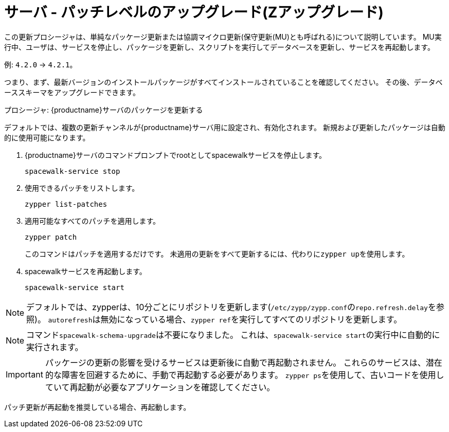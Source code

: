 [[server-z]]
= サーバ - パッチレベルのアップグレード(Zアップグレード)

この更新プロシージャは、単純なパッケージ更新または協調マイクロ更新(保守更新(MU)とも呼ばれる)について説明しています。 MU実行中、ユーザは、サービスを停止し、パッケージを更新し、スクリプトを実行してデータベースを更新し、サービスを再起動します。

例: [literal]``4.2.0`` → [literal]``4.2.1``。

つまり、まず、最新バージョンのインストールパッケージがすべてインストールされていることを確認してください。 その後、データベーススキーマをアップグレードできます。



.プロシージャ: {productname}サーバのパッケージを更新する

デフォルトでは、複数の更新チャンネルが{productname}サーバ用に設定され、有効化されます。 新規および更新したパッケージは自動的に使用可能になります。

. {productname}サーバのコマンドプロンプトでrootとしてspacewalkサービスを停止します。
+
----
spacewalk-service stop
----
. 使用できるパッチをリストします。
+
----
zypper list-patches
----
. 適用可能なすべてのパッチを適用します。
+
----
zypper patch
----
+
このコマンドはパッチを適用するだけです。
  未適用の更新をすべて更新するには、代わりに[command]``zypper up``を使用します。
. spacewalkサービスを再起動します。
+
----
spacewalk-service start
----

[NOTE]
====
デフォルトでは、zypperは、10分ごとにリポジトリを更新します([path]``/etc/zypp/zypp.conf``の``repo.refresh.delay``を参照)。 ``autorefresh``は無効になっている場合、[command]``zypper ref``を実行してすべてのリポジトリを更新します。
====

[NOTE]
====
コマンド[command]``spacewalk-schema-upgrade``は不要になりました。 これは、[command]``spacewalk-service start``の実行中に自動的に実行されます。
====

[IMPORTANT]
====
パッケージの更新の影響を受けるサービスは更新後に自動で再起動されません。 これらのサービスは、潜在的な障害を回避するために、手動で再起動する必要があります。 [command]``zypper ps``を使用して、古いコードを使用していて再起動が必要なアプリケーションを確認してください。
====

パッチ更新が再起動を推奨している場合、再起動します。
